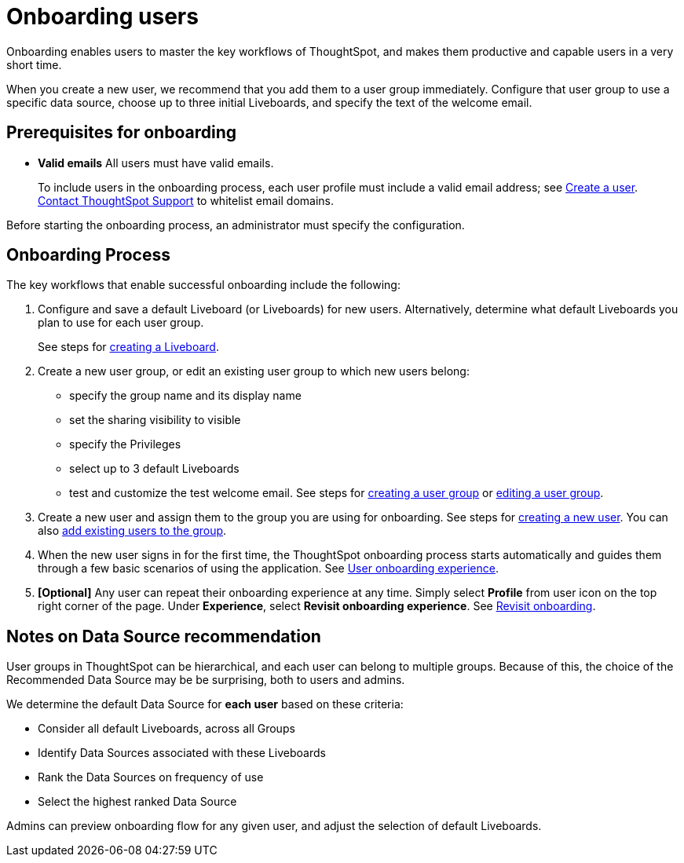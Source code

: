 = Onboarding users
:experimental:
:last_updated: 11/05/2021
:linkattrs:
:page-layout: default-cloud
:page-aliases: /end-user/onboarding/intro-onboarding.adoc
:description: Guided onboarding simplifies the initial engagement that new users have with ThoughtSpot, and encourages adoption throughout your organization.



Onboarding enables users to master the key workflows of ThoughtSpot, and makes them productive and capable users in a very short time.

When you create a new user, we recommend that you add them to a user group immediately.
Configure that user group to use a specific data source, choose up to three initial Liveboards, and specify the text of the welcome email.

[#onboarding-prerequisites]
== Prerequisites for onboarding

* *Valid emails*  All users must have valid emails.
+
To include users in the onboarding process, each user profile must include a valid email address;
see xref:user-management.adoc#add-user[Create a user].
https://community.thoughtspot.com/customers/s/contactsupport[Contact ThoughtSpot Support] to whitelist email domains.

Before starting the onboarding process, an administrator must specify the configuration.

[#onboarding-process]
== Onboarding Process

The key workflows that enable successful onboarding include the following:

. Configure and save a default Liveboard (or Liveboards) for new users.
Alternatively, determine what default Liveboards you plan to use for each user group.
+
See steps for xref:liveboard.adoc#create-a-liveboard[creating a Liveboard].

. Create a new user group, or edit an existing user group to which new users belong:
 ** specify the group name and its display name
 ** set the sharing visibility to visible
 ** specify the Privileges
 ** select up to 3 default Liveboards
 ** test and customize the test welcome email.
See steps for xref:group-management.adoc#add-group[creating a user group] or xref:group-management.adoc#edit-group[editing a user group].
. Create a new user and assign them to the group you are using for onboarding.
See steps for xref:user-management.adoc#add-user[creating a new user].
You can also xref:group-management.adoc#change-users[add existing users to the group].
. When the new user signs in for the first time, the ThoughtSpot onboarding process starts automatically and guides them through a few basic scenarios of using the application.
See xref:user-onboarding-experience.adoc[User onboarding experience].
. *[Optional]* Any user can repeat their onboarding experience at any time.
Simply select *Profile* from user icon on the top right corner of the page.
Under *Experience*, select *Revisit onboarding experience*.
See xref:user-profile.adoc#onboarding[Revisit onboarding].

// SCAL-51041

[#data-source-recommendation]
== Notes on Data Source recommendation

User groups in ThoughtSpot can be hierarchical, and each user can belong to multiple groups.
Because of this, the choice of the Recommended Data Source may be be surprising, both to users and admins.

We determine the default Data Source for *each user* based on these criteria:

* Consider all default Liveboards, across all Groups
* Identify Data Sources associated with these Liveboards
* Rank the Data Sources on frequency of use
* Select the highest ranked Data Source

Admins can preview onboarding flow for any given user, and adjust the selection of default Liveboards.
